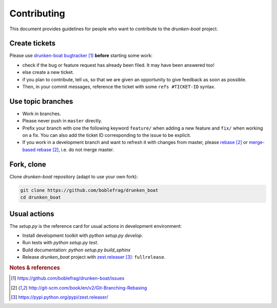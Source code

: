 ############
Contributing
############

This document provides guidelines for people who want to contribute to the
`drunken-boat` project.


**************
Create tickets
**************

Please use `drunken-boat bugtracker`_ **before** starting some work:

* check if the bug or feature request has already been filed. It may have been
  answered too!

* else create a new ticket.

* if you plan to contribute, tell us, so that we are given an opportunity to
  give feedback as soon as possible.

* Then, in your commit messages, reference the ticket with some
  ``refs #TICKET-ID`` syntax.


******************
Use topic branches
******************

* Work in branches.

* Please never push in ``master`` directly.

* Prefix your branch with one the following keyword ``feature/`` when
  adding a new feature and ``fix/`` when working on a fix.
  You can also add the ticket ID corresponding to the issue to be explicit.

* If you work in a development branch and want to refresh it with changes from
  master, please `rebase`_ or `merge-based rebase`_, i.e. do not merge master.


***********
Fork, clone
***********

Clone `drunken-boat` repository (adapt to use your own fork):

.. code:: sh

   git clone https://github.com/boblefrag/drunken_boat
   cd drunken_boat

*************
Usual actions
*************

The `setup.py` is the reference card for usual actions in development
environment:

* Install development toolkit with `python setup.py develop`.

* Run tests with `python setup.py test`.

* Build documentation: `python setup.py build_sphinx`

* Release `drunken_boat` project with `zest.releaser`_: ``fullrelease``.

.. rubric:: Notes & references

.. target-notes::

.. _`drunken-boat bugtracker`: https://github.com/boblefrag/drunken-boat/issues
.. _`rebase`: http://git-scm.com/book/en/v2/Git-Branching-Rebasing
.. _`merge-based rebase`: http://git-scm.com/book/en/v2/Git-Branching-Rebasing
.. _`zest.releaser`: https://pypi.python.org/pypi/zest.releaser/
